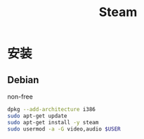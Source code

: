 #+TITLE: Steam
#+WIKI: gaming

* 安装

** Debian

non-free
#+BEGIN_SRC bash
dpkg --add-architecture i386
sudo apt-get update
sudo apt-get install -y steam
sudo usermod -a -G video,audio $USER
#+END_SRC
